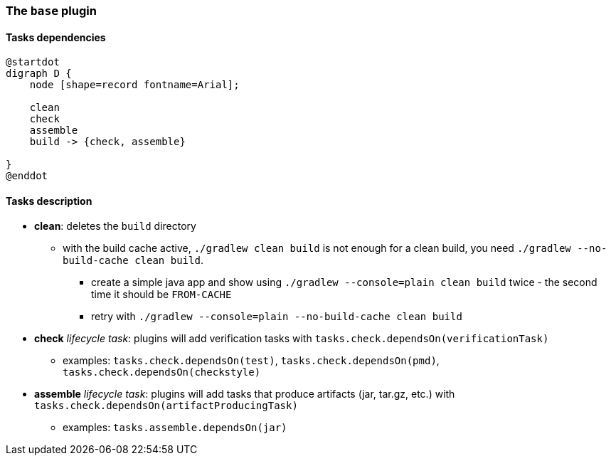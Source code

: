 === The `base` plugin

==== Tasks dependencies

[plantuml,base-plugin-tasks-dependencies,png]
----
@startdot
digraph D {
    node [shape=record fontname=Arial];

    clean
    check
    assemble
    build -> {check, assemble}

}
@enddot
----

==== Tasks description

* *clean*: deletes the `build` directory
** with the build cache active, `./gradlew clean build` is not enough for a clean build, you need `./gradlew --no-build-cache clean build`.
*** create a simple java app and show using `./gradlew --console=plain clean build` twice - the second time it should be `FROM-CACHE`
*** retry with `./gradlew --console=plain --no-build-cache clean build`
* *check* _lifecycle task_: plugins will add verification tasks with `tasks.check.dependsOn(verificationTask)`
** examples: `tasks.check.dependsOn(test)`, `tasks.check.dependsOn(pmd)`, `tasks.check.dependsOn(checkstyle)`
* *assemble* _lifecycle task_: plugins will add tasks that produce artifacts (jar, tar.gz, etc.) with `tasks.check.dependsOn(artifactProducingTask)`
** examples: `tasks.assemble.dependsOn(jar)`
